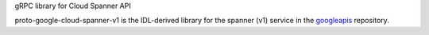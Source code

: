 gRPC library for Cloud Spanner API

proto-google-cloud-spanner-v1 is the IDL-derived library for the spanner (v1) service in the googleapis_ repository.

.. _`googleapis`: https://github.com/googleapis/googleapis/tree/master/google/spanner/v1


